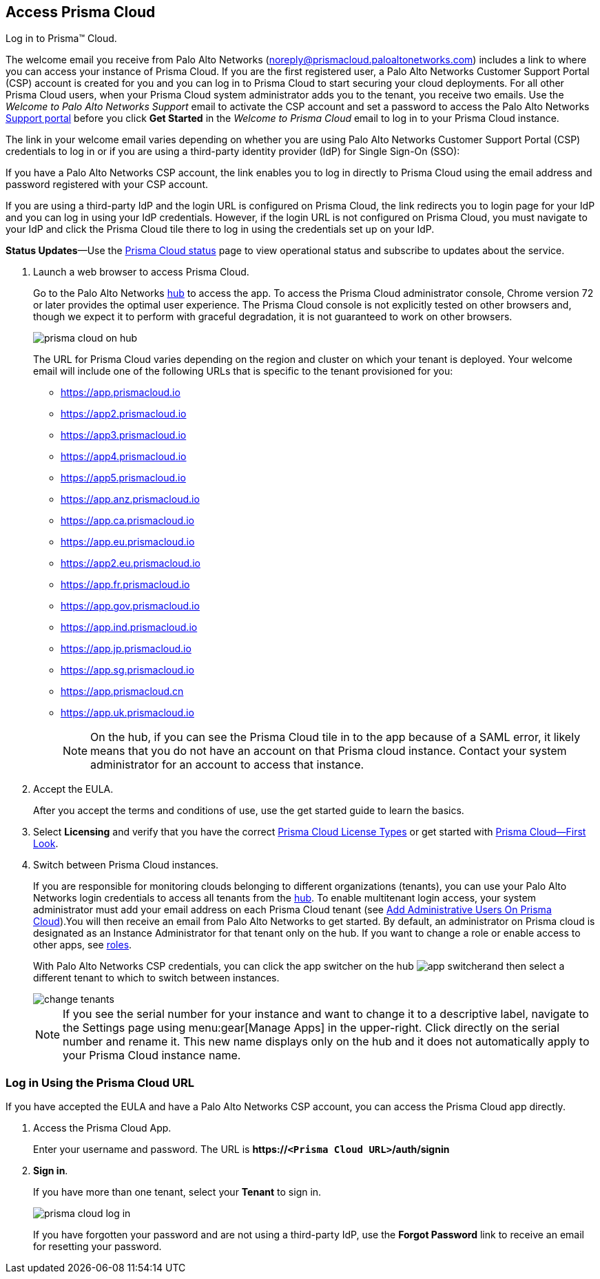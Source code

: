 :topic_type: task
[.task]
[#id3d308e0b-921e-4cac-b8fd-f5a48521aa03]
== Access Prisma Cloud

Log in to Prisma™ Cloud.

The welcome email you receive from Palo Alto Networks (noreply@prismacloud.paloaltonetworks.com) includes a link to where you can access your instance of Prisma Cloud. If you are the first registered user, a Palo Alto Networks Customer Support Portal (CSP) account is created for you and you can log in to Prisma Cloud to start securing your cloud deployments. For all other Prisma Cloud users, when your Prisma Cloud system administrator adds you to the tenant, you receive two emails. Use the _Welcome to Palo Alto Networks Support_ email to activate the CSP account and set a password to access the Palo Alto Networks https://support.paloaltonetworks.com[Support portal] before you click *Get Started* in the _Welcome to Prisma Cloud_ email to log in to your Prisma Cloud instance.

The link in your welcome email varies depending on whether you are using Palo Alto Networks Customer Support Portal (CSP) credentials to log in or if you are using a third-party identity provider (IdP) for Single Sign-On (SSO):

If you have a Palo Alto Networks CSP account, the link enables you to log in directly to Prisma Cloud using the email address and password registered with your CSP account.

If you are using a third-party IdP and the login URL is configured on Prisma Cloud, the link redirects you to login page for your IdP and you can log in using your IdP credentials. However, if the login URL is not configured on Prisma Cloud, you must navigate to your IdP and click the Prisma Cloud tile there to log in using the credentials set up on your IdP.

*Status Updates*—Use the https://status.paloaltonetworks.com[Prisma Cloud status] page to view operational status and subscribe to updates about the service.

[.procedure]
. Launch a web browser to access Prisma Cloud.
+
Go to the Palo Alto Networks https://apps.paloaltonetworks.com[hub] to access the app. To access the Prisma Cloud administrator console, Chrome version 72 or later provides the optimal user experience. The Prisma Cloud console is not explicitly tested on other browsers and, though we expect it to perform with graceful degradation, it is not guaranteed to work on other browsers.
+
image::prisma-cloud-on-hub.png[scale=60]
+
The URL for Prisma Cloud varies depending on the region and cluster on which your tenant is deployed. Your welcome email will include one of the following URLs that is specific to the tenant provisioned for you:
+
* https://app.prismacloud.io
* https://app2.prismacloud.io
* https://app3.prismacloud.io
* https://app4.prismacloud.io
* https://app5.prismacloud.io
* https://app.anz.prismacloud.io
* https://app.ca.prismacloud.io
* https://app.eu.prismacloud.io
* https://app2.eu.prismacloud.io
* https://app.fr.prismacloud.io
* https://app.gov.prismacloud.io
* https://app.ind.prismacloud.io
* https://app.jp.prismacloud.io
* https://app.sg.prismacloud.io
* https://app.prismacloud.cn
* https://app.uk.prismacloud.io
+
[NOTE]
====
On the hub, if you can see the Prisma Cloud tile in to the app because of a SAML error, it likely means that you do not have an account on that Prisma cloud instance. Contact your system administrator for an account to access that instance.
====

. Accept the EULA.
+
After you accept the terms and conditions of use, use the get started guide to learn the basics.

. Select *Licensing* and verify that you have the correct xref:prisma-cloud-licenses.adoc#id842d99d0-f383-43c8-95e0-88f609fb294f[Prisma Cloud License Types] or get started with xref:prisma-cloud-first-look.adoc#id7ceee5ba-437a-45c9-aa8e-fb6a55e20f62[Prisma Cloud—First Look].

. Switch between Prisma Cloud instances.
+
If you are responsible for monitoring clouds belonging to different organizations (tenants), you can use your Palo Alto Networks login credentials to access all tenants from the https://apps.paloaltonetworks.com[hub]. To enable multitenant login access, your system administrator must add your email address on each Prisma Cloud tenant (see xref:../manage-prisma-cloud-administrators/add-prisma-cloud-users.adoc#id2730a69c-eea8-4e00-a7f1-df3b046615bc[Add Administrative Users On Prisma Cloud]).You will then receive an email from Palo Alto Networks to get started. By default, an administrator on Prisma cloud is designated as an Instance Administrator for that tenant only on the hub. If you want to change a role or enable access to other apps, see https://docs.paloaltonetworks.com/hub/hub-getting-started/manage-app-roles/available-roles.html[roles].
+
With Palo Alto Networks CSP credentials, you can click the app switcher on the hub image:app-switcher.png[scale=20]and then select a different tenant to which to switch between instances.
+
image::change-tenants.png[scale=60]
+
[NOTE]
====
If you see the serial number for your instance and want to change it to a descriptive label, navigate to the Settings page using menu:gear[Manage Apps] in the upper-right. Click directly on the serial number and rename it. This new name displays only on the hub and it does not automatically apply to your Prisma Cloud instance name.
====


[.task]
[#id3c964e17-24c6-4e7c-9a47-adae096cc88d]
=== Log in Using the Prisma Cloud URL

If you have accepted the EULA and have a Palo Alto Networks CSP account, you can access the Prisma Cloud app directly.

[.procedure]
. Access the Prisma Cloud App.
+
Enter your username and password. The URL is *https://`<Prisma Cloud URL>`/auth/signin*

. *Sign in*.
+
If you have more than one tenant, select your *Tenant* to sign in.
+
image::prisma-cloud-log-in.png[scale=40]
+
If you have forgotten your password and are not using a third-party IdP, use the *Forgot Password* link to receive an email for resetting your password.
